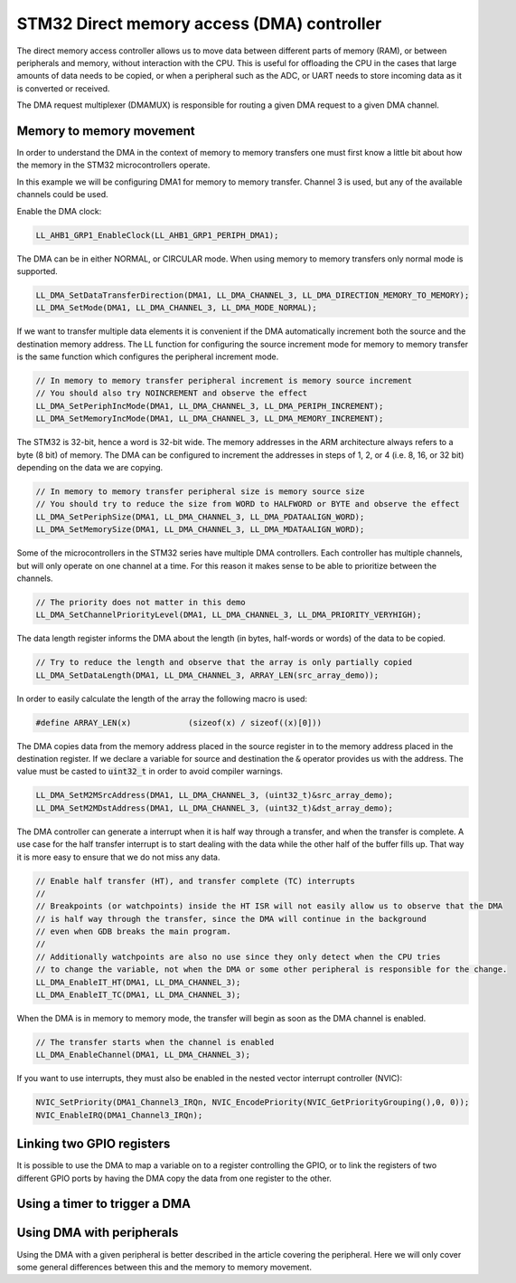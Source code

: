 
*******************************************
STM32 Direct memory access (DMA) controller
*******************************************

The direct memory access controller allows us to move data between different parts of memory (RAM), or between peripherals and memory, without interaction with the CPU. This is useful for offloading the CPU in the cases that large amounts of data needs to be copied, or when a peripheral such as the ADC, or UART needs to store incoming data as it is converted or received.

The DMA request multiplexer (DMAMUX) is responsible for routing a given DMA request to a given DMA channel.

Memory to memory movement
=========================

In order to understand the DMA in the context of memory to memory transfers one must first know a little bit about how the memory in the STM32 microcontrollers operate.


In this example we will be configuring DMA1 for memory to memory transfer. Channel 3 is used, but any of the available channels could be used.


Enable the DMA clock:

.. code-block:: c

    LL_AHB1_GRP1_EnableClock(LL_AHB1_GRP1_PERIPH_DMA1);

The DMA can be in either NORMAL, or CIRCULAR mode. When using memory to memory transfers only normal mode is supported.

.. code-block:: c

    LL_DMA_SetDataTransferDirection(DMA1, LL_DMA_CHANNEL_3, LL_DMA_DIRECTION_MEMORY_TO_MEMORY);
    LL_DMA_SetMode(DMA1, LL_DMA_CHANNEL_3, LL_DMA_MODE_NORMAL);

If we want to transfer multiple data elements it is convenient if the DMA automatically increment both the source and the destination memory address. The LL function for configuring the source increment mode for memory to memory transfer is the same function which configures the peripheral increment mode.

.. code-block:: c

    // In memory to memory transfer peripheral increment is memory source increment
    // You should also try NOINCREMENT and observe the effect
    LL_DMA_SetPeriphIncMode(DMA1, LL_DMA_CHANNEL_3, LL_DMA_PERIPH_INCREMENT);
    LL_DMA_SetMemoryIncMode(DMA1, LL_DMA_CHANNEL_3, LL_DMA_MEMORY_INCREMENT);

The STM32 is 32-bit, hence a word is 32-bit wide. The memory addresses in the ARM architecture always refers to a byte (8 bit) of memory. The DMA can be configured to increment the addresses in steps of 1, 2, or 4 (i.e. 8, 16, or 32 bit) depending on the data we are copying.

.. code-block:: c

    // In memory to memory transfer peripheral size is memory source size
    // You should try to reduce the size from WORD to HALFWORD or BYTE and observe the effect
    LL_DMA_SetPeriphSize(DMA1, LL_DMA_CHANNEL_3, LL_DMA_PDATAALIGN_WORD);
    LL_DMA_SetMemorySize(DMA1, LL_DMA_CHANNEL_3, LL_DMA_MDATAALIGN_WORD);

Some of the microcontrollers in the STM32 series have multiple DMA controllers. Each controller has multiple channels, but will only operate on one channel at a time. For this reason it makes sense to be able to prioritize between the channels.

.. code-block:: c

    // The priority does not matter in this demo
    LL_DMA_SetChannelPriorityLevel(DMA1, LL_DMA_CHANNEL_3, LL_DMA_PRIORITY_VERYHIGH);

The data length register informs the DMA about the length (in bytes, half-words or words) of the data to be copied.

.. code-block:: c

    // Try to reduce the length and observe that the array is only partially copied
    LL_DMA_SetDataLength(DMA1, LL_DMA_CHANNEL_3, ARRAY_LEN(src_array_demo));

In order to easily calculate the length of the array the following macro is used:

.. code-block:: c

    #define ARRAY_LEN(x)            (sizeof(x) / sizeof((x)[0]))

The DMA copies data from the memory address placed in the source register in to the memory address placed in the destination register. If we declare a variable for source and destination the :code:`&` operator provides us with the address. The value must be casted to :code:`uint32_t` in order to avoid compiler warnings.

.. code-block:: c

    LL_DMA_SetM2MSrcAddress(DMA1, LL_DMA_CHANNEL_3, (uint32_t)&src_array_demo);
    LL_DMA_SetM2MDstAddress(DMA1, LL_DMA_CHANNEL_3, (uint32_t)&dst_array_demo);


The DMA controller can generate a interrupt when it is half way through a transfer, and when the transfer is complete. A use case for the half transfer interrupt is to start dealing with the data while the other half of the buffer fills up. That way it is more easy to ensure that we do not miss any data.

.. code-block:: c

    // Enable half transfer (HT), and transfer complete (TC) interrupts
    //
    // Breakpoints (or watchpoints) inside the HT ISR will not easily allow us to observe that the DMA
    // is half way through the transfer, since the DMA will continue in the background
    // even when GDB breaks the main program.
    //
    // Additionally watchpoints are also no use since they only detect when the CPU tries
    // to change the variable, not when the DMA or some other peripheral is responsible for the change.
    LL_DMA_EnableIT_HT(DMA1, LL_DMA_CHANNEL_3);
    LL_DMA_EnableIT_TC(DMA1, LL_DMA_CHANNEL_3);

When the DMA is in memory to memory mode, the transfer will begin as soon as the DMA channel is enabled.

.. code-block:: c

    // The transfer starts when the channel is enabled
    LL_DMA_EnableChannel(DMA1, LL_DMA_CHANNEL_3);


If you want to use interrupts, they must also be enabled in the nested vector interrupt controller (NVIC):

.. code-block:: c

    NVIC_SetPriority(DMA1_Channel3_IRQn, NVIC_EncodePriority(NVIC_GetPriorityGrouping(),0, 0));
    NVIC_EnableIRQ(DMA1_Channel3_IRQn);



Linking two GPIO registers
==========================

It is possible to use the DMA to map a variable on to a register controlling the GPIO, or to link the registers of two different GPIO ports by having the DMA copy the data from one register to the other.


Using a timer to trigger a DMA
==============================



Using DMA with peripherals
==========================

Using the DMA with a given peripheral is better described in the article covering the peripheral. Here we will only cover some general differences between this and the memory to memory movement.
